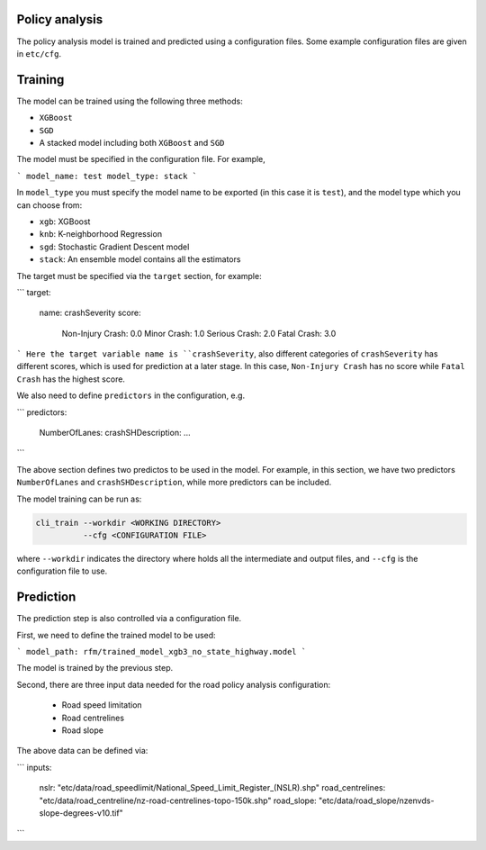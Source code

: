 Policy analysis
=====

The policy analysis model is trained and predicted using a configuration files. Some example configuration files are given in ``etc/cfg``.

Training
=====
The model can be trained using the following three methods:

- ``XGBoost``
- ``SGD``
- A stacked model including both ``XGBoost`` and ``SGD``

The model must be specified in the configuration file. For example,

```
model_name: test
model_type: stack
```

In ``model_type`` you must specify the model name to be exported (in this case it is ``test``), and the model type which you can choose from:

- ``xgb``: XGBoost
- ``knb``: K-neighborhood Regression 
- ``sgd``: Stochastic Gradient Descent model
- ``stack``: An ensemble model contains all the estimators

The target must be specified via the ``target`` section, for example:

```
target:
  name: crashSeverity
  score:
    Non-Injury Crash: 0.0
    Minor Crash: 1.0
    Serious Crash: 2.0
    Fatal Crash: 3.0
```
Here the target variable name is ``crashSeverity``, also different categories of ``crashSeverity`` has different scores, which is used for prediction at a later stage.
In this case, ``Non-Injury Crash`` has no score while ``Fatal Crash`` has the highest score.

We also need to define ``predictors`` in the configuration, e.g.

```
predictors:
  NumberOfLanes:
  crashSHDescription:
  ...
```

The above section defines two predictos to be used in the model. For example, in this section, we have two predictors ``NumberOfLanes`` and ``crashSHDescription``, 
while more predictors can be included.

The model training can be run as:

.. code-block:: bash

  cli_train --workdir <WORKING DIRECTORY>
            --cfg <CONFIGURATION FILE>

where ``--workdir`` indicates the directory where holds all the intermediate and output files, and ``--cfg`` is the configuration file to use.


Prediction
=====

The prediction step is also controlled via a configuration file.

First, we need to define the trained model to be used:

```
model_path: rfm/trained_model_xgb3_no_state_highway.model
```

The model is trained by the previous step.

Second, there are three input data needed for the road policy analysis configuration:

  - Road speed limitation
  - Road centrelines
  - Road slope

The above data can be defined via:

```
inputs:
  nslr: "etc/data/road_speedlimit/National_Speed_Limit_Register_(NSLR).shp"
  road_centrelines: "etc/data/road_centreline/nz-road-centrelines-topo-150k.shp"
  road_slope: "etc/data/road_slope/nzenvds-slope-degrees-v10.tif"
```


